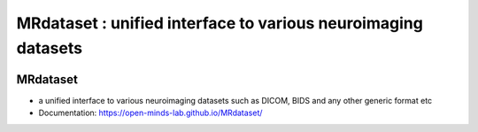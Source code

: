 ==============================================================
MRdataset : unified interface to various neuroimaging datasets
==============================================================


.. image:: https://img.shields.io/pypi/v/MRdataset.svg
        :target: https://pypi.python.org/pypi/MRdataset

MRdataset
----------
* a unified interface to various neuroimaging datasets such as DICOM, BIDS and any other generic format etc
* Documentation: https://open-minds-lab.github.io/MRdataset/




